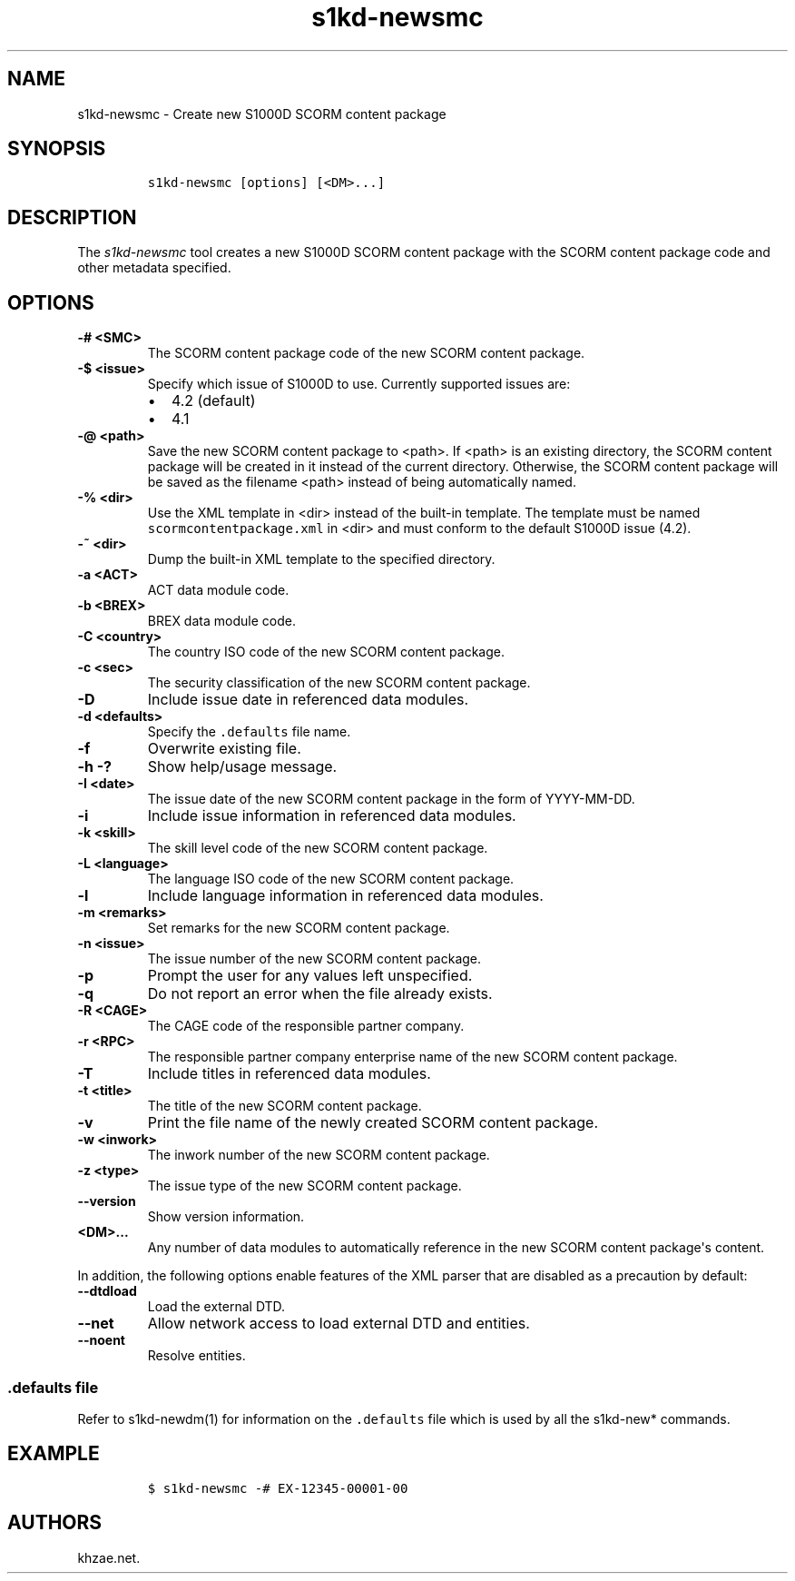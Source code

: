.\" Automatically generated by Pandoc 2.3.1
.\"
.TH "s1kd\-newsmc" "1" "2019\-05\-03" "" "s1kd\-tools"
.hy
.SH NAME
.PP
s1kd\-newsmc \- Create new S1000D SCORM content package
.SH SYNOPSIS
.IP
.nf
\f[C]
s1kd\-newsmc\ [options]\ [<DM>...]
\f[]
.fi
.SH DESCRIPTION
.PP
The \f[I]s1kd\-newsmc\f[] tool creates a new S1000D SCORM content
package with the SCORM content package code and other metadata
specified.
.SH OPTIONS
.TP
.B \-# <SMC>
The SCORM content package code of the new SCORM content package.
.RS
.RE
.TP
.B \-$ <issue>
Specify which issue of S1000D to use.
Currently supported issues are:
.RS
.IP \[bu] 2
4.2 (default)
.IP \[bu] 2
4.1
.RE
.TP
.B \-\@ <path>
Save the new SCORM content package to <path>.
If <path> is an existing directory, the SCORM content package will be
created in it instead of the current directory.
Otherwise, the SCORM content package will be saved as the filename
<path> instead of being automatically named.
.RS
.RE
.TP
.B \-% <dir>
Use the XML template in <dir> instead of the built\-in template.
The template must be named \f[C]scormcontentpackage.xml\f[] in <dir> and
must conform to the default S1000D issue (4.2).
.RS
.RE
.TP
.B \-~ <dir>
Dump the built\-in XML template to the specified directory.
.RS
.RE
.TP
.B \-a <ACT>
ACT data module code.
.RS
.RE
.TP
.B \-b <BREX>
BREX data module code.
.RS
.RE
.TP
.B \-C <country>
The country ISO code of the new SCORM content package.
.RS
.RE
.TP
.B \-c <sec>
The security classification of the new SCORM content package.
.RS
.RE
.TP
.B \-D
Include issue date in referenced data modules.
.RS
.RE
.TP
.B \-d <defaults>
Specify the \f[C]\&.defaults\f[] file name.
.RS
.RE
.TP
.B \-f
Overwrite existing file.
.RS
.RE
.TP
.B \-h \-?
Show help/usage message.
.RS
.RE
.TP
.B \-I <date>
The issue date of the new SCORM content package in the form of
YYYY\-MM\-DD.
.RS
.RE
.TP
.B \-i
Include issue information in referenced data modules.
.RS
.RE
.TP
.B \-k <skill>
The skill level code of the new SCORM content package.
.RS
.RE
.TP
.B \-L <language>
The language ISO code of the new SCORM content package.
.RS
.RE
.TP
.B \-l
Include language information in referenced data modules.
.RS
.RE
.TP
.B \-m <remarks>
Set remarks for the new SCORM content package.
.RS
.RE
.TP
.B \-n <issue>
The issue number of the new SCORM content package.
.RS
.RE
.TP
.B \-p
Prompt the user for any values left unspecified.
.RS
.RE
.TP
.B \-q
Do not report an error when the file already exists.
.RS
.RE
.TP
.B \-R <CAGE>
The CAGE code of the responsible partner company.
.RS
.RE
.TP
.B \-r <RPC>
The responsible partner company enterprise name of the new SCORM content
package.
.RS
.RE
.TP
.B \-T
Include titles in referenced data modules.
.RS
.RE
.TP
.B \-t <title>
The title of the new SCORM content package.
.RS
.RE
.TP
.B \-v
Print the file name of the newly created SCORM content package.
.RS
.RE
.TP
.B \-w <inwork>
The inwork number of the new SCORM content package.
.RS
.RE
.TP
.B \-z <type>
The issue type of the new SCORM content package.
.RS
.RE
.TP
.B \-\-version
Show version information.
.RS
.RE
.TP
.B <DM>...
Any number of data modules to automatically reference in the new SCORM
content package\[aq]s content.
.RS
.RE
.PP
In addition, the following options enable features of the XML parser
that are disabled as a precaution by default:
.TP
.B \-\-dtdload
Load the external DTD.
.RS
.RE
.TP
.B \-\-net
Allow network access to load external DTD and entities.
.RS
.RE
.TP
.B \-\-noent
Resolve entities.
.RS
.RE
.SS \f[C]\&.defaults\f[] file
.PP
Refer to s1kd\-newdm(1) for information on the \f[C]\&.defaults\f[] file
which is used by all the s1kd\-new* commands.
.SH EXAMPLE
.IP
.nf
\f[C]
$\ s1kd\-newsmc\ \-#\ EX\-12345\-00001\-00
\f[]
.fi
.SH AUTHORS
khzae.net.
